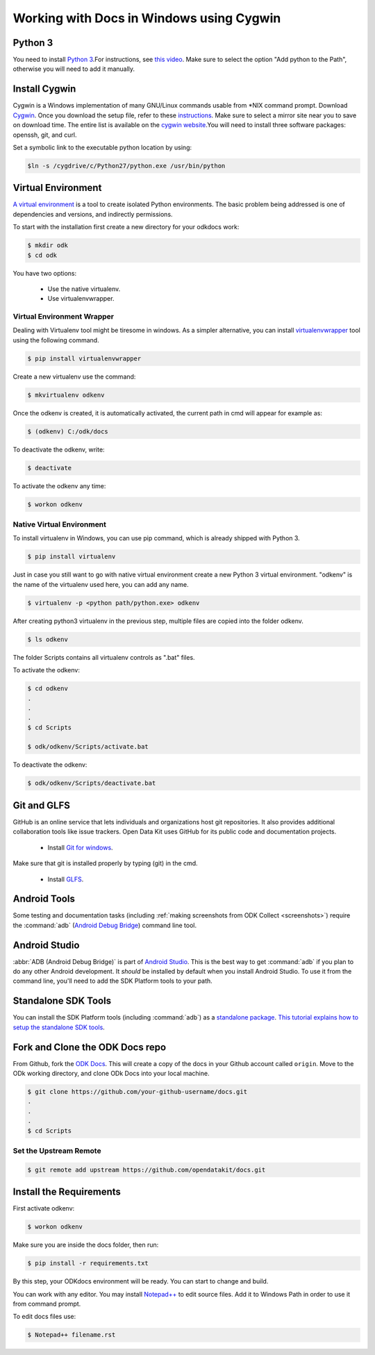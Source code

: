 ******************************************
Working with Docs in Windows using Cygwin
******************************************

.. _cygwin-python:

Python 3
-------------------------------

You need to install `Python 3 <https://www.python.org/downloads/>`_.For instructions, see `this video <https://www.youtube.com/watch?v=oHOiqFs_x8Y>`_. Make sure to select the option "Add python to the Path", otherwise you will need to add it manually.

Install Cygwin
-------------------------------

Cygwin is a Windows implementation of many GNU/Linux commands usable from \*NIX command prompt. Download `Cygwin <https://www.cygwin.com/install.html/>`_. Once you download the setup file, refer to these `instructions <https://www.davidbaumgold.com/tutorials/set-up-python-windows/>`_.
Make sure to select a mirror site near you to save on download time. The entire list is available on the `cygwin website <https://cygwin.com/mirrors.html/>`_.You will need to install three software packages: openssh, git, and curl.

Set a symbolic link to the executable python location by using:

.. code-block:: none

  $ln -s /cygdrive/c/Python27/python.exe /usr/bin/python

.. _virtualenv:

Virtual Environment
-------------------------------

`A virtual environment <https://virtualenv.pypa.io/en/stable/userguide/>`_ is a tool to create isolated Python environments. The basic problem being addressed is one of dependencies and versions, and indirectly permissions. 

To start with the installation first create a new directory for your odkdocs work:

.. code-block:: none

  $ mkdir odk
  $ cd odk
    
You have two options: 

  - Use the native virtualenv.
  - Use virtualenvwrapper.

.. _virenv-wrapper:

Virtual Environment Wrapper
~~~~~~~~~~~~~~~~~~~~~~~~~~~~

Dealing with Virtualenv tool might be tiresome in windows. As a simpler alternative, you can install `virtualenvwrapper <https://pypi.python.org/pypi/virtualenvwrapper-win>`_ tool using the following command.

.. code-block:: none

  $ pip install virtualenvwrapper

Create a new virtualenv use the command:

.. code-block:: none

  $ mkvirtualenv odkenv

Once the odkenv is created, it is automatically activated, the current path in cmd will appear for example as:

.. code-block:: none

  $ (odkenv) C:/odk/docs

To deactivate the odkenv, write:

.. code-block:: none

  $ deactivate

To activate the odkenv any time:

.. code-block:: none

  $ workon odkenv

.. _native-virenv:

Native Virtual Environment
~~~~~~~~~~~~~~~~~~~~~~~~~~~

To install virtualenv in Windows, you can use pip command, which is already shipped with Python 3.

.. code-block:: none

  $ pip install virtualenv
  

Just in case you still want to go with native virtual environment create a new Python 3 virtual environment. "odkenv" is the name of the virtualenv used here, you can add any name.

.. code-block:: none

  $ virtualenv -p <python path/python.exe> odkenv
 
After creating python3 virtualenv in the previous step, multiple files are copied into the folder odkenv.

.. code-block:: none

  $ ls odkenv

The folder Scripts contains all virtualenv controls as ".bat" files.

To activate the odkenv:

.. code-block:: none

  $ cd odkenv
  .
  .
  .
  $ cd Scripts

  $ odk/odkenv/Scripts/activate.bat


To deactivate the odkenv:

.. code-block:: none

  $ odk/odkenv/Scripts/deactivate.bat


.. _git-glfs:



Git and GLFS
-------------------------------

GitHub is an online service that lets individuals and organizations host git repositories. It also provides additional collaboration tools like issue trackers. Open Data Kit uses GitHub for its public code and documentation projects.

  - Install `Git for windows <https://git-scm.com/downloads>`_.

Make sure that git is installed properly by typing (git) in the cmd.

  - Install `GLFS <https://git-lfs.github.com/>`_.


.. _android-abd:

Android Tools
-------------------------------

Some testing and documentation tasks (including :ref:`making screenshots from ODK Collect <screenshots>`) require the :command:`adb` (`Android Debug Bridge <https://developer.android.com/studio/command-line/adb.html>`_) command line tool.

Android Studio
-------------------------------

:abbr:`ADB (Android Debug Bridge)` is part of `Android Studio <https://developer.android.com/studio/index.html>`_. This is the best way to get :command:`adb` if you plan to do any other Android development. It *should* be installed by default when you install Android Studio. To use it from the command line, you'll need to add the SDK Platform tools to your path.

.. _standalone-sdk-tools:

Standalone SDK Tools
--------------------

You can install the SDK Platform tools (including :command:`adb`) as a `standalone package <https://developer.android.com/studio/index.html#command-tools>`_. `This tutorial explains how to setup the standalone SDK tools <https://www.androidcentral.com/installing-android-sdk-windows-mac-and-linux-tutorial>`_.


Fork and Clone the ODK Docs repo
---------------------------------

From Github, fork the `ODK Docs <https://github.com/opendatakit/docs>`_. This will create a copy of the docs in your Github account called ``origin``. Move to the ODk working directory, and clone ODk Docs into your local machine.

.. code-block:: none

  $ git clone https://github.com/your-github-username/docs.git
  .
  .
  .
  $ cd Scripts


.. _remote-upstream:

Set the Upstream Remote
~~~~~~~~~~~~~~~~~~~~~~~~

.. code-block:: none

  $ git remote add upstream https://github.com/opendatakit/docs.git

.. _requirments:

Install the Requirements
------------------------

First activate odkenv:

.. code-block:: none

  $ workon odkenv

Make sure you are inside the docs folder, then run:

.. code-block:: none
 
  $ pip install -r requirements.txt

By this step, your ODKdocs environment will be ready. You can start to change and build.

You can work with any editor. You may install `Notepad++ <https://notepad-plus-plus.org/download/v7.5.1.html/>`_ to edit source files. Add it to Windows Path in order to use it from command prompt.

To edit docs files use: 

.. code-block:: none

  $ Notepad++ filename.rst

